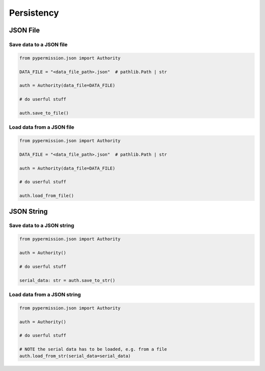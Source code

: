 ===========
Persistency
===========

JSON File
=========

Save data to a JSON file
------------------------

.. code-block:: python

    from pypermission.json import Authority

    DATA_FILE = "<data_file_path>.json"  # pathlib.Path | str

    auth = Authority(data_file=DATA_FILE)

    # do userful stuff

    auth.save_to_file()

Load data from a JSON file
--------------------------

.. code-block:: python

    from pypermission.json import Authority

    DATA_FILE = "<data_file_path>.json"  # pathlib.Path | str

    auth = Authority(data_file=DATA_FILE)

    # do userful stuff

    auth.load_from_file()

JSON String
===========

Save data to a JSON string
--------------------------

.. code-block:: python

    from pypermission.json import Authority

    auth = Authority()

    # do userful stuff

    serial_data: str = auth.save_to_str()

Load data from a JSON string
----------------------------

.. code-block:: python

    from pypermission.json import Authority

    auth = Authority()

    # do userful stuff

    # NOTE the serial data has to be loaded, e.g. from a file
    auth.load_from_str(serial_data=serial_data)

